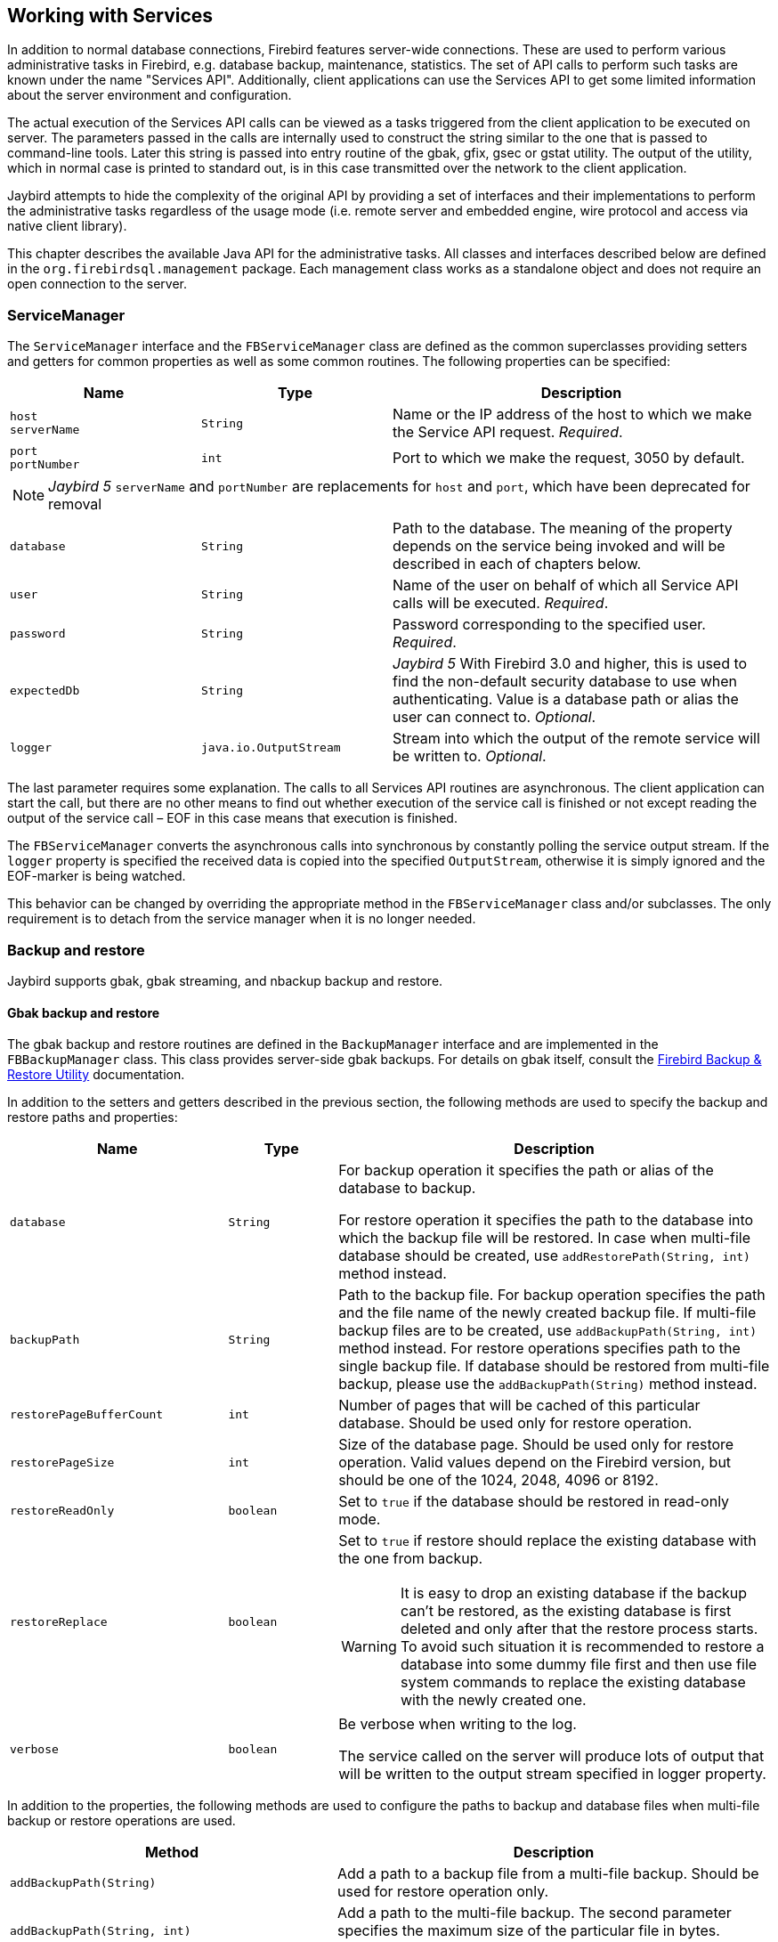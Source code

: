 [[services]]
== Working with Services

In addition to normal database connections, Firebird features
server-wide connections. These are used to perform various
administrative tasks in Firebird, e.g. database backup, maintenance,
statistics. The set of API calls to perform such tasks are known under
the name "Services API". Additionally, client applications can use the
Services API to get some limited information about the server
environment and configuration.

The actual execution of the Services API calls can be viewed as a tasks
triggered from the client application to be executed on server. The
parameters passed in the calls are internally used to construct the
string similar to the one that is passed to command-line tools. Later
this string is passed into entry routine of the gbak, gfix, gsec or
gstat utility. The output of the utility, which in normal case is
printed to standard out, is in this case transmitted over the network to
the client application.

Jaybird attempts to hide the complexity of the original API by
providing a set of interfaces and their implementations to perform the
administrative tasks regardless of the usage mode (i.e. remote server
and embedded engine, wire protocol and access via native client
library).

This chapter describes the available Java API for the administrative
tasks. All classes and interfaces described below are defined in the
`org.firebirdsql.management` package. Each management class works as a
standalone object and does not require an open connection to the server.

[[servicemanager]]
=== ServiceManager[[_servicemanager]]

The `ServiceManager` interface and the `FBServiceManager` class are
defined as the common superclasses providing setters and getters for
common properties as well as some common routines. The following
properties can be specified:

[cols="2m,2m,4",options="header",]
|===
|Name |Type |Description

a|`host` +
`serverName`
|String
|Name or the IP address of the host to which we make the Service API request. _Required_.

a|`port` +
`portNumber`
|int
|Port to which we make the request, 3050 by default.

3+a|NOTE: [.since]_Jaybird 5_ `serverName` and `portNumber` are replacements for `host` and `port`, which have been deprecated for removal

|database
|String
|Path to the database. 
The meaning of the property depends on the service being invoked and will be described in each of chapters below.

|user
|String
|Name of the user on behalf of which all Service API calls will be executed. _Required_.

|password
|String
|Password corresponding to the specified user. _Required_.

|`expectedDb`
|String
a|[.since]_Jaybird 5_ With Firebird 3.0 and higher, this is used to find the non-default security database to use when authenticating.
Value is a database path or alias the user can connect to. _Optional_.

|logger
|java.io.OutputStream
|Stream into which the output of the remote service will be written to. _Optional_.
|===

The last parameter requires some explanation. The calls to all
Services API routines are asynchronous. The client application can start
the call, but there are no other means to find out whether execution of
the service call is finished or not except reading the output of the
service call – EOF in this case means that execution is finished.

The `FBServiceManager` converts the asynchronous calls into synchronous
by constantly polling the service output stream. If the `logger` property is
specified the received data is copied into the specified
`OutputStream`, otherwise it is simply ignored and the EOF-marker is
being watched.

This behavior can be changed by overriding the appropriate method in the
`FBServiceManager` class and/or subclasses. The only requirement is to
detach from the service manager when it is no longer needed.

[[backup-and-restore]]
=== Backup and restore[[_backup_and_restore]]

Jaybird supports gbak, gbak streaming, and nbackup backup and restore.

[[backup-and-restore-gbak]]
==== Gbak backup and restore

The gbak backup and restore routines are defined in the `BackupManager` interface and are implemented in the `FBBackupManager` class.
This class provides server-side gbak backups.
For details on gbak itself, consult the https://firebirdsqlsbak.html[Firebird Backup & Restore Utility^] documentation.

In addition to the setters and getters described in the previous section, the following methods are used to specify the backup and restore paths and properties:

[cols="2m,1m,4",options="header",]
|===
|Name |Type |Description

|database
|String
|For backup operation it specifies the path or alias of the database to backup.

For restore operation it specifies the path to the database into which the backup file will be restored. 
In case when multi-file database should be created, use `addRestorePath(String, int)` method instead.

|backupPath
|String
|Path to the backup file. 
For backup operation specifies the path and the file name of the newly created backup file.
If multi-file backup files are to be created, use `addBackupPath(String, int)` method instead. 
For restore operations specifies path to the single backup file. 
If database should be restored from multi-file backup, please use the `addBackupPath(String)` method instead.

|restorePageBufferCount
|int
|Number of pages that will be cached of this particular database. 
Should be used only for restore operation.

|restorePageSize
|int
|Size of the database page. 
Should be used only for restore operation. 
Valid values depend on the Firebird version, but should be one of the 1024, 2048, 4096 or 8192.

|restoreReadOnly
|boolean
|Set to `true` if the database should be restored in read-only mode.

|restoreReplace
|boolean
a|Set to `true` if restore should replace the existing database with the one from backup.

WARNING: It is easy to drop an existing database if the backup can't be restored, as the existing database is first deleted and only after that the restore process starts. 
To avoid such situation it is recommended to restore a database into some dummy file first and then use file system commands to replace the existing database with the newly created one.

|verbose
|boolean
|Be verbose when writing to the log. 

The service called on the server will produce lots of output that will be written to the output stream specified in logger property.
|===

In addition to the properties, the following methods are used to configure
the paths to backup and database files when multi-file backup or restore
operations are used.

[cols="3m,4",]
|===
|Method |Description

|addBackupPath(String)
|Add a path to a backup file from a multi-file backup. 
Should be used for restore operation only.

|addBackupPath(String, int)
|Add a path to the multi-file backup. 
The second parameter specifies the maximum size of the particular file in bytes. 
Should be used for backup operation only.

|addRestorePath(String, int)
|Add a path for the multi-file database.
The second parameter specifies the maximum size of the database file in pages (in other words, the maximum size in bytes can be obtained by multiplying this value by `restorePageSize` parameter)

|clearBackupPaths()
|Clear all the specified backup paths. 
This method also clears the path specified in `backupPath` property.

|clearRestorePaths()
|Clear all the specified restore paths. 
This method also clears the path specified in the database property.
|===

[NOTE]
====
All paths specified are paths specifications on the remote server. This has the following 
implications: 

[loweralpha]
. it is not possible to backup to the local or network drive unless it is mounted on the remote 
server; 
. it is not possible to restore from the local or network drive unless it is mounted on the remote 
server.

The `FBStreamingBackupManager` can be used to perform remote backup and restore, see <<backup-and-restore-gbak-streaming>>.
====

After specifying all the needed properties, the application developer can use `backupDatabase()`, `backupMetadata()` and `restoreDatabase()` methods to perform the backup and restore tasks.
These methods will block until the operation is finished.
If the `logger` property was set, the output of the service will be written into the specified output stream, otherwise it will be ignored.footnote:[The output of the service is always transferred over the network regardless whether the logger property is set or not.
 In addition to providing a possibility to the user to track the service progress, it acts also as a signal of operation completion -- in this case the Java code will receive an EOF marker.]

[source,java]
.Example of backup and restore process
----
// backup the database
BackupManager backupManager = new FBBackupManager();

backupManager.setHost("localhost");
backupManager.setPort(3050);
backupManager.setUser("SYSDBA");
backupManager.setPassword("masterkey");
backupManager.setLogger(System.out);
backupManager.setVerbose(true);

backupManager.setDatabase("C:/database/employee.fdb");
backupManager.setBackupPath("C:/database/employee.fbk");

backupManager.backupDatabase();
...
// and restore it back
BackupManager restoreManager = new FBBackupManager();

restoreManager.setHost("localhost");
restoreManager.setPort(3050);
restoreManager.setUser("SYSDBA");
restoreManager.setPassword("masterkey");
restoreManager.setLogger(System.out);
restoreManager.setVerbose(true);

restoreManager.setRestoreReplace(true); // attention!!!

restoreManager.setDatabase("C:/database/employee.fdb");
restoreManager.setBackupPath("C:/database/employee.fbk");

backupManager.restoreDatabase();
----

The methods `backupDatabase(int)` and `restoreDatabase(int)` provide a
possibility to specify additional backup and restore options that cannot
be specified via the properties of this class. The parameter value is
bitwise combination of the following constants:

[cols="3,4",options="header",]
|===
|Constant |Description
|BACKUP_CONVERT 
|Backup external files as tables.

By default, external tables are not backed up, only references to the external files with data are stored in the backup file.
When this option is used, the backup will store the external table as if they were regular tables. 
On restore the tables are created as regular tables.

|BACKUP_EXPAND 
|No data compression.

The gbak utility uses RLE compression for the strings in backup file.
Using this option tells it to write strings in their full length, possibly fully consisting of empty characters, etc.

|BACKUP_IGNORE_CHECKSUMS 
|Ignore checksums.

The backup utility can't backup a database with page checksum errors.
Such database is considered corrupted and the completeness and correctness of the backup cannot be guaranteed.
However, in some cases such errors can be ignored, e.g. when the index page is corrupted.
In such cases the data in the database are OK and the error disappears when the database is restored and index is recreated.

Use this option only when checksum errors are detected and can't be corrected without full backup/restore cycle.
Ensure that the restored database contains correct data afterwards.

|BACKUP_IGNORE_LIMBO 
|Ignore in-limbo transactions.

The backup utility can't backup database with in-limbo transactions.
When such situation appears, backup has to wait until the decision about the outcome of the in-limbo transaction.
After a wait timeout, an exception is thrown and backup is aborted.
This option allows to work around this situation –- gbak looks for the most recent committed version of the record and writes it into the backup.

|BACKUP_METADATA_ONLY 
|Backup metadata only.

When this option is specified, the backup utility creates a backup of only the metadata information 
(e.g. table an/or view structure, stored procedures, etc.), but no data are backed up.
This allows restoring a clean database from the backup.

|BACKUP_NO_GARBAGE_COLLECT 
|Do not collect garbage during backup.

The backup process reads all records in the tables one by one.
When cooperative garbage collection is enabledfootnote:[Cooperative garbage collection can be switched off in Firebird 2.0 SuperServer architecture by corresponding configuration option. It can't be switched off in ClassicServer architecture and in previous Firebird versions.] the transaction that accesses the latest version of the record is also responsible for marking the previous versions as garbage.
This process is time-consuming and might be switched off when creating backup, where
the most recent version will be read.

Later, operator can restore the database from the backup. 
In databases with many back-versions of the records, the backup-restore cycle can be
faster than traditional garbage collection.

|BACKUP_NON_TRANSPORTABLE 
|Use non-transportable backup format.

By default, gbak creates so-called transportable backup where it does not make difference whether it is later restored on the platform with big or little endianness.
By using this option a non-transportable format will be used which allows restoring the database only on the same architecture.

|BACKUP_OLD_DESCRIPTIONS 
|Save old style metadata descriptions.

Actually no real information exist for this option, by default it is switched off.

|RESTORE_DEACTIVATE_INDEX 
|Deactivate indexes during restore.

By default, indexes are created at the beginning of the restore process, and they are updated with
each record being restored from the backup file.
For big tables it is more efficient first to store data in the database and to update the index afterwards.
When this option is specified, the indexes will be restored in the inactive state.
The downside of this option is that the database administrator is required to activate indexes afterwards, it won't happen automatically.

|RESTORE_NO_SHADOW 
|Do not restore shadow database.

If the shadow database is configured, an absolute path to the shadow is stored in the backup file.
If such backup file is restored on a different system where the path does not exist (e.g. moving a database from Windows to Linux or otherwise), the restore will fail.
Using this option allows to overcome such situations.

|RESTORE_NO_VALIDITY 
|Do not restore validity constraints.

This option is usually needed when the validity constraints (e.g. NOT NULL constraints) were added after the data were already in the database, but the database contains records that do not satisfy such constraintsfootnote:[All versions of Firebird upto 2.5 allow to define validity constraints despite the table(s) contain data that do not satisfy them. Only the new records will be validated, and it is responsibility of the database administrator to ensure the validity of existing ones.].

When this option is specified, the validity constraints won't be restored. This allows to recover 
the data and perform cleanup tasks. The application and/or database administrators are responsible 
for restoring the validity constrains afterwards.

|RESTORE_ONE_AT_A_TIME 
|Commit after completing restore of each table.

By default, all data is restored in one transaction.
If for some reason a complete restore is not possible, using this option will allow to restore at least some of the data.

|RESTORE_USE_ALL_SPACE
|Do not reserve 20% on each page for the future versions, useful for read-only databases.
|===

Example of using these options:

[source,java]
.Example of using extended options for restore
----
BackupManager restoreManager = new FBBackupManager();

restoreManager.setHost("localhost");
restoreManager.setPort(3050);
restoreManager.setUser("SYSDBA");
restoreManager.setPassword("masterkey");
restoreManager.setLogger(System.out);
restoreManager.setVerbose(true);

restoreManager.setRestoreReplace(true); // attention!!!

restoreManager.setDatabase("C:/database/employee.fdb");
restoreManager.setBackupPath("C:/database/employee.fbk");

// restore database with no indexes, 
// validity constraints and shadow database
backupManager.restoreDatabase(
    BackupManager.RESTORE_DEACTIVATE_INDEX |
    BackupManager.RESTORE_NO_VALIDITY |
    BackupManager.RESTORE_NO_SHADOW |
    BackupManager.RESTORE_ONE_AT_A_TIME);
----

[[backup-and-restore-gbak-streaming]]
==== Gbak streaming backup and restore

[.since]_Jaybird 3_

The `FBStreamingBackupManager` class is a sibling of `FBBackupManager`, providing streaming backup and restore.
Streaming backup and restore allows client-server backup and restore, by streaming the backup from the server to the client -- on backup, or from the client to the server -- on restore.

The class implements interface `BackupManager` -- just like `FBBackupManager`, but the methods to set backup files (`setBackupPath`, `addBackupPath`) are not supported and throw an `IllegalArgumentException`.
Verbose backups are not supported.

In addition, the class defines the following methods:

[cols="3m,4",]
|===
|Method |Description

|setBackupOutputStream(OutputStream)
|`OutputStream` to write the backup.

|setRestoreInputStream(InputStream)
|`InputStream` to read the backup to restore.

|setBackupBufferSize(int)
|Size in bytes of the local buffer to use during backup, defaults to 30KB.

|===

[[backup-and-restore-nbackup]]
==== Nbackup

The `NBackupManager` interface and its implementation `FBNbackupManager` provides _nbackup_ backup and restore through the service API.
This form of backup and restore is server-side, meaning that all paths are on the Firebird server.
For information about nbackup, consult the https://www.firebirdsql.org/file/documentation/html/en/firebirddocs/nbackup/firebird-nbackup.html[Firebird's nbackup tool^] documentation.

In addition to the setters and getters described in the previous section, the following methods are used to specify the backup and restore paths and properties:

[cols="2m,1m,4",options="header",]
|===
|Name |Type |Description

|database
|String
|For backup operation it specifies the path or alias of the database to backup.

For restore operation it specifies the path to the database into which the backup file will be restored.

|backupFile
|String
|Path to the backup file.
For backup operation specifies the path and the file name of the newly created backup file on the server.
For restore operations specifies path to the single backup file.
If database should be restored from multi-file backup, use the `addBackupFile(String)` method for additional files.

|backupLevel
|int
|The level of backup to perform.
Setting a level of `0` performs a full backup.
A level of `N` with `N > 1` will backup all data pages modified since the last level `N - 1` backup.
Defaults to `0` if `backupGuid` has not been set.

|backupGuid
|String
a|[.since]_Jaybird 4.0.4_ Sets the GUID of a previous backup (requires Firebird 4.0 or higher).
This will backup all data pages modified since the backup identified by the GUID.
The GUID is enclosed in braces (`++{++` and `++}++`).

|noDbTriggers
|boolean
|Disable database triggers for nbackup operations that connect to the database.

|inPlaceRestore
|boolean
a|[.since]_Jaybird 4.0.4_ Enables in-place restore (requires Firebird 4.0 or higher).
This allows incremental restore, for example for a read-only replica, or a hot standby.

|preserveSequence
|boolean
a|[.since]_Jaybird 5_ Enables preserve sequence for restore or fixup (requires Firebird 4.0 or higher).
This preserves the existing GUID and replication sequence of the original database.

|cleanHistory
|boolean
a|[.since]_Jaybird 4.0.7_ Enable the _clean history_ option (requires Firebird 4.0.3 or higher).
One of the properties `keepRows` _or_ `keepDays` must also be set.
When enabled, after performing a backup, old records from the `RDB$BACKUP_HISTORY` will be removed.

|keepDays
|int
a|[.since]_Jaybird 4.0.7_ Number of days to keep backup history when `cleanHistory` is enabled.

|keepRows
|int
a|[.since]_Jaybird 4.0.7_ Number of rows (including the new backup!) to keep backup history when `cleanHistory` is enabled.

|===

In addition to the properties, the following methods are used to configure the paths to backup-files when multi-file restore operations are used.

[cols="3m,4",]
|===
|Method |Description

|addBackupFile(String)
|Add a path to a backup file from a multi-file backup.
In practice, `setBackupFile` does the same as `addBackupFile`.
For backup, only the first file set or added is used.
For restore, the files must be in the correct order to form the chain of the level `0` backup up to the highest level or last GUID-based backup to restore.

|clearBackupFiles()
|Clears the list of backup files.

|backupDatabase()
|Perform backup.

|restoreDatabase()
|Perform restore.

|fixupDatabase()
a|[.since]_Jaybird 5_ Perform the nbackup fixup operation.
A fixup will switch a locked database back to "`normal`" state without merging the delta, so this is a potentially destructive action.
The normal use-case of this option is to unlock a copy of a database file where the source database file was locked with `nbackup -L` or `ALTER DATABASE BEGIN BACKUP`.
Enable `preserveSequence` to preserve the original database GUID and replication sequence.

|===

After specifying all the needed properties, the application developer can use the `backupDatabase()`, `restoreDatabase()` and `fixupDatabase` methods to perform the backup and restore tasks.
These methods will block until the operation is finished.
No output is written to the `logger`.

[source,java]
.Example of nbackup backup and restore process
----
NBackupManager backupManager = new FBNBackupManager();

backupManager.setHost("localhost");
backupManager.setPort(3050);
backupManager.setUser("SYSDBA");
backupManager.setPassword("masterkey");

// backup level 1 increment against a previously performed level 0
backupManager.setDatabase("/path/to/database.fdb");
backupManager.setBackupFile("/path/to/backup_lvl_1.nbk");
backupManager.setBackupLevel(1);
backupManager.backupDatabase();

// restore level 0 and level 1 in new db restored.fdb
backupManager.clearBackupFiles();
backupManager.setDatabase("/path/to/restored.fdb");
backupManager.addBackupFile("/path/to/backup_lvl_0.nbk");
backupManager.addBackupFile("/path/to/backup_lvl_1.nbk");
backupManager.restoreDatabase();
----

=== User management

[IMPORTANT]
====
Starting with Firebird 3, user management through the Services API has been
deprecated. You should use the SQL DDL statements for user management instead.
====

The next service available is the user management. The routines are
defined in the `UserManager` interface and are implemented in the
`FBUserManager` class. Additionally, there is an `User` interface
providing getters and setters for properties of a user account on the
server and corresponding implementation in the `FBUser` class.footnote:[The
class implementation is a simple bean publishing the properties via
getters and setters. You can replace it with any other implementation of
the `User` interface.] The available properties of the `FBUser` class
are:

[cols="2,1,4",options="header",]
|=======================================================================
|Name |Type |Description

|`userName` 
|`String` 
|Unique name of the user on the Firebird server. Required.
Maximum length is 31 byte.

|`password` 
|`String` 
|Corresponding password. 
Getter return value only if the password had been set

|`firstName` 
|`String` 
|First name of the user. Optional.

|`middleName` 
|`String` 
|Middle name of the user. Optional.

|`lastName` 
|`String` 
|Last name of the user. Optional.

|`userId` 
|`int` 
|ID of the user on Unix. Optional.

|`groupId` 
|`int` 
|ID of the group on Unix. Optional.
|=======================================================================

The management class, `FBUserManager` has following methods to
manipulate the user accounts on the server:

[cols="3,4",options="header",]
|=======================================================================
|Method |Description

|`getUsers():Map` 
|Method delivers a map containing user names as keys and instances of `FBUser` class as values containing all users that are registered on the server. 
The instances of `FBUser` class do not contain passwords, the corresponding property is `null`.

|`addUser(User)` 
|Register the user account on the server.

|`updateUser(User)` 
|Update the user account on the server.

|`deleteUser(User)` 
|Delete the user account on the server.
|=======================================================================

An example of using the `FBUserManager` class:

[source,java]
.Example of FBUserManager class usage
----
UserManager userManager = new FBUserManager();

userManager.setHost("localhost");
userManager.setPort(3050);
userManager.setUser("SYSDBA");
userManager.setPassword("masterkey");

User user = new FBUser();
user.setUserName("TESTUSER123");
user.setPassword("test123");
user.setFirstName("John");
user.setMiddleName("W.");
user.setLastName("Doe");

userManager.add(user);
----

=== Database maintenance

Database maintenance is something that everybody would prefer to
avoid, and, contrary to the backup/restore and user management
procedures, there is little automation that can be done here. Usually the
maintenance tasks are performed on the server by the database
administrator, but some routines are needed to perform the automated
database upgrade or perform periodic checks of the database validity.

This chapter describes the methods declared in the `MaintenanceManager`
interface and its implementation, the `FBMaintenanceManager` class.

==== Database shutdown and restart

One of the most often used maintenance operations is database shutdown
and/or bringing it back online. When the database was shutdown only the
user that initiated the shutdown, either SYSDBA or the database owner, can
connect to the database and perform other tasks, e.g. metadata
modification or database validation and repair.

The database shutdown is performed by `shutdownDatabase(int, int)`
method. The first parameter is the shutdown mode, the second – maximum
allowed time for operation.

There are three shutdown modes:

[cols="1,2",options="header",]
|=======================================================================
|Shutdown mode |Description

|`SHUTDOWN_ATTACH` 
|The shutdown process is initiated and it is not possible to obtain a new connection to the database, but the currently open connections are fully functional.

When after the maximum allowed time for operation there are still open connections to the database, the shutdown process is aborted.

|`SHUTDOWN_TRANSACTIONAL` 
|The shutdown process is started and it is not possible to start new transactions or open new connections to the database.
The transactions that were running at the time of shutdown initiation are fully functional.

When after the maximum allowed time for operation there are still running transactions, the shutdown process is aborted.

If no running transactions are found, the currently open connections are allowed to disconnect.

|`SHUTDOWN_FORCE` 
|The shutdown process is started and will be completed before or when the maximum allowed time for operation is reached.
New connections and transactions are not prohibited during the wait.

After that any running transaction won't be able to commit.

|=======================================================================

After database shutdown, the owner of the database or SYSDBA can
connect to it and perform maintenance tasks, e.g. migration to the new
data modelfootnote:[Until Firebird 2.0 adding a foreign key constraint
required exclusive access to the database.], validation of the
database, changing the database file configuration.

To bring the database back online use the `bringDatabaseOnline()` method.

==== Shadow configuration

A database shadow is an in-sync copy of the database that is usually
stored on a different hard disk, possibly on a remote
computerfootnote:[Currently possible only on Unix platforms by using 
NFS shares.], which can be used as a primary database if the main
database server crashes. Shadows can be defined using `CREATE SHADOW`
SQL command and are characterized by a _mode_ parameter:

* in the AUTO mode database continues operating even if shadow becomes
unavailable (disk or file system failure, remote node is not accessible,
etc.)
* in the MANUAL mode all database operations are halted until the
problem is fixed. Usually it means that DBA has to kill the unavailable
shadow and define a new one.

The `MaintenanceManager` provides a `killUnavailableShadows()` method to
kill the unavailable shadows. This is equivalent to the `gfix -kill`
command.

Additionally, if the main database becomes unavailable, the DBA can decide
to switch to the shadow database. In this case the shadow must be
activated before use. To activate the shadow use the
`activateShadowFile()` method. Please note, that in this case the
`database` property of the `MaintenanceManager` must point to the shadow
file which must be located on the local file system of the server to
which the management class is connected.

==== Database validation and repair

The Firebird server does its best to keep the database file in a
consistent form. In particular this is achieved by a special algorithm
called _careful writes_ which guarantees that the server writes data on
disk in such a manner that despite events like a server crash the database file
always remains in a consistent state. Unfortunately, it is still possible
that under certain conditions, e.g. crash of the file system or hardware
failure, the database file might become corrupted. Firebird server can
detect such cases including

* Orphan pages. These are the database pages that were allocated for
subsequent write, but due to a crash were not used. Such pages have to
be marked as unused to return storage space back to the application;
* Corrupted pages. These are the database pages that were caused by the
operating system or hardware failures.

The `MaintenanceManager` class provides a `validateDatabase()` method to
perform simple health check of the database, and releasing the orphan
pages if needed. It also reports presence of the checksum errors. The
output of the routine is written to the output stream configured in the
`logger` property.

The `validateDatabase(int)` method can be used to customize the
validation process:

[cols="1,2",options="header",]
|=======================================================================
|Validation mode |Description

|`VALIDATE_READ_ONLY` 
|Perform read-only validation. 
In this case the database file won't be repaired, only the presence of the database file errors will be reported.

Can be used for periodical health-check of the database.

|`VALIDATE_FULL` 
|Do a full check on record and pages structures, releasing unassigned record fragments.

|`VALIDATE_IGNORE_CHECKSUM` 
|Ignore checksums during repair operations.

The checksum error means that the database page was overwritten in a random order and the data stored on it are corrupted.
When this option is specified, the validation process will succeed even if checksum errors are present.

|=======================================================================

In order to repair the corrupted database use the `markCorruptRecords()`
method which marks the corrupted records as unavailable. This method is
equivalent to `gfix -mend` command. After this operation database can be
backed up and restored to a different place.

[CAUTION]
====
The presence of the checksum errors and subsequent use of
`markCorruptedRecords()` method will mark all corrupted data as unused
space. You have to perform a careful check after backup/restore cycle to
assess the damage.
====

==== Limbo transactions

Limbo transactions are transactions that were prepared for commit
but were never committed. This can happen when, for example, the database
was accessed by JTA-enabled applications from Javafootnote:[Another
reason for limbo transactions are multidatabase transactions which can
be initiated via native Firebird API. However, since Jaybird does not
provide methods to initiate them, we do not consider them in this
manual.]. The in-limbo transactions affect the normal database
operation, since the records that were modified in that transactions are
not available – Firebird does not know whether the new version will be
committed or rolled back and blocks access to them. Also in-limbo
transactions prevents garbage collection, since the garbage collector
does not know whether it can discard the record versions of the in-limbo
transaction.

Jaybird contains functionality to allow the JTA-enabled
transaction coordinator to recover the in-limbo transactions and either
commit them or perform a rollback. For the cases when this is not
possible `MaintenanceManager` provides the following methods to perform this
in interactive mode:

[cols="1,2",options="header",]
|=======================================================================
|Method |Description

|`listLimboTransactions()` 
|Method lists IDs of all in-limbo transactions to the output stream specified in logger property.

The application has to either parse the output to commit or rollback the transactions in some 
automated fashion or it should present the output to the user and let him/her make a decision. 
Alternatively, use one of the following two methods

|`limboTransactionsAsList()`
|Returns a `List<Long>` of the IDs of all in-limbo transactions

|`getLimboTransactions()`
| Returns an array of `long` with the IDs of all in-limbo transactions

|`commitTransaction(long)` 
|Commit the transaction with the specified ID.

|`rollbackTransaction(long)` 
|Rollback the transaction with the specified ID.
|=======================================================================

==== Sweeping the database

The in-limbo transactions are not the only kind of transactions that
prevent garbage collection. Another type are transactions are those that
were finished by "rollback" and the changes made in such transactions
were not automatically undone by the internal savepoint mechanism,
e.g. when there were a lot of changes made in the transaction (e.g.
10,000 records and more). Such transactions are marked as "rollback"
transactions on Transaction Inventory Page and this prevents advancing the
so-called Oldest Interesting Transaction (OIT) – ID of the oldest
transaction which created record versions that are relevant to any of
the currently running transactions. On each access to the records,
Firebird has to check all the record versions between the current
transaction and the OIT, which leads to performance degradation on large
databases. In order to solve the issue Firebird periodically starts a
database sweeping process, that traverses all database records, removes
the changes made by the rolled back transactions and moves forward the
OIT.footnote:[For more information please read article by Ann Harrison
"Firebird for the Database Expert: Episode 4 - OAT, OIT, & Sweep",
available, for example, at
http://www.ibphoenix.com/resources/documents/design/doc_21]

The sweep process is controlled by a threshold parameter – a difference
between the Next Transaction and OIT, by default it equal to 20,000.
While this value is ok for the average database, a DBA can decide to
increase or decrease the number to fit the database usage scenario.
Alternatively, a DBA can trigger the sweep process manually regardless of
the current difference between Next Transaction and OIT.

The `MaintenanceManager` provides following methods to help with
database sweeping:

[cols="1,3",options="header",]
|=======================================================================
|Method |Description

|`setSweepThreshold(int)` 
|Set the threshold between Next Transaction and OIT that will trigger the automatic sweep process.
Default value is 20,000.

|`sweepDatabase()` 
|Perform the sweep regardless of the current difference between Next Transaction and OIT.
|=======================================================================

==== Other database properties

There are a few other properties of the database that can be set via
`MaintenanceManager`:

[cols="1,2",options="header",]
|=======================================================================
|Method |Description
|`setDatabaseAccessMode(int)` 
a|Change the access mode of the database. 
Possible values are:

* `ACCESS_MODE_READ_ONLY` to make database read-only;
* `ACCESS_MODE_READ_WRITE` to allow writes into the database.

Please note, only read-only databases can be placed on read-only media, the read-write databases will need to be able to write even if only accessed with read-only transactions.

|`setDatabaseDialect(int)` 
|Change the database SQL dialect.
The allowed values can be either 1 or 3.

|`setDefaultCacheBuffer(int)` 
|Change the number of database pages to cache.

This setting applies to this specific database, overriding the system-wide configuration.

|`setForcedWrites(boolean)` 
|Change the forced writes setting for the database.

When forced writes are switched off, the database engine does not enforce flushing pending changes 
to disk and they are kept in OS cache. Tthe same page is changed again later, the write happens in 
memory, which in many cases increases the performance. However, in case of OS or hardware crashes 
the database will be corrupted.

|`setPageFill(int)`
a|Set the page fill factor.

Firebird leaves 20% of free space on each database page for future record versions.
It is possible to tell Firebird not to reserve the space, this makes sense for read-only databases, 
since more data fit the page, which increases performance.

Possible values are:

* `PAGE_FILL_FULL` – do not reserve additional space for future versions;
* `PAGE_FILL_RESERVE` – reserve the free space for future record versions.

|=======================================================================

=== Database statistics

And last but not least is the `StatisticsManager` interface and
corresponding implementation in the `FBStatisticsManager` class, which
allow to obtain statistical information for the database, like page
size, values of OIT and Next transactions, database dialect, database
page allocation and its distribution.

The following methods provide the functionality equivalent to the
`gstat` command line tool, the output of the commands is written to the
output stream specified in the `logger` property. It is the
responsibility of the application to correctly parse the text output if
needed.

[cols="1,2",options="header",]
|=======================================================================
|Method |Description

|`getDatabaseStatistics()` 
|Get complete statistics about the database.

|`getDatabaseStatistics(int)`
a|Get the statistical information for the specified options.

Possible values are (bit mask, can be combined):

* `DATA_TABLE_STATISTICS`
* `SYSTEM_TABLE_STATISTICS`
* `INDEX_STATISTICS`
* `RECORD_VERSION_STATISTICS`

|`getHeaderPage()`
|Get information from the header page (e.g. page size, OIT, OAT and Next transaction values, etc.)

|`getTableStatistics(String[])`
|Get statistic information for the specified tables.

This method allows to limit the reported statistical information to a single or couple of the tables, not for the whole database.
|=======================================================================

